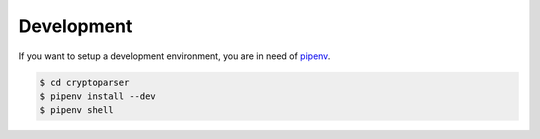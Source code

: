 Development
-----------

If you want to setup a development environment, you are in need of `pipenv <https://docs.pipenv.org/>`__.

.. code:: shell

   $ cd cryptoparser
   $ pipenv install --dev
   $ pipenv shell
